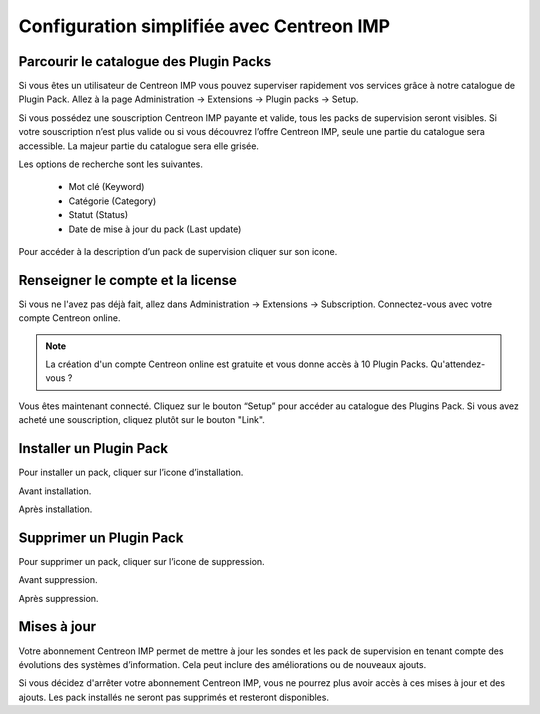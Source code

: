 .. _impconfiguration:

==========================================
Configuration simplifiée avec Centreon IMP
==========================================

Parcourir le catalogue des Plugin Packs
---------------------------------------

Si vous êtes un utilisateur de Centreon IMP vous pouvez superviser
rapidement vos services grâce à notre catalogue de Plugin Pack.
Allez à la page Administration -> Extensions -> Plugin packs -> Setup.

.. image:: /_static/images/configuration/imp1.png
   :align: center

Si vous possédez une souscription Centreon IMP payante et valide, tous
les packs de supervision seront visibles. Si votre souscription n’est
plus valide ou si vous découvrez l’offre Centreon IMP, seule une partie
du catalogue sera accessible. La majeur partie du catalogue sera elle
grisée.

Les options de recherche sont les suivantes.

  * Mot clé (Keyword)
  * Catégorie (Category)
  * Statut (Status)
  * Date de mise à jour du pack (Last update)

Pour accéder à la description d’un pack de supervision cliquer sur son
icone.

.. image:: /_static/images/configuration/imp2.png
   :align: center

Renseigner le compte et la license
----------------------------------

Si vous ne l'avez pas déjà fait, allez dans Administration -> Extensions -> Subscription.
Connectez-vous avec votre compte Centreon online.

.. note::
   La création d'un compte Centreon online est gratuite et vous donne
   accès à 10 Plugin Packs. Qu'attendez-vous ?

.. image:: /_static/images/configuration/imp3.png
   :align: center

Vous êtes maintenant connecté. Cliquez sur le bouton “Setup” pour
accéder au catalogue des Plugins Pack. Si vous avez acheté une
souscription, cliquez plutôt sur le bouton "Link".

.. image:: /_static/images/configuration/imp4.png
   :align: center

Installer un Plugin Pack
------------------------

Pour installer un pack, cliquer sur l’icone d’installation.

Avant installation.

.. image:: /_static/images/configuration/imp5.png
   :align: center

Après installation.

.. image:: /_static/images/configuration/imp6.png
   :align: center

Supprimer un Plugin Pack
------------------------

Pour supprimer un pack, cliquer sur l’icone de suppression.

Avant suppression.

.. image:: /_static/images/configuration/imp7.png
   :align: center

Après suppression.

.. image:: /_static/images/configuration/imp8.png
   :align: center

Mises à jour
------------

Votre abonnement Centreon IMP permet de mettre à jour les sondes et
les pack de supervision en tenant compte des évolutions des systèmes
d’information. Cela peut inclure des améliorations ou de nouveaux
ajouts.

Si vous décidez d'arrêter votre abonnement Centreon IMP, vous ne
pourrez plus avoir accès à ces mises à jour et des ajouts. Les pack
installés ne seront pas supprimés et resteront disponibles.
